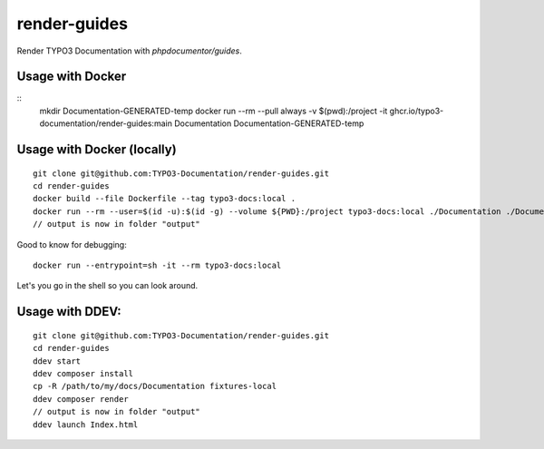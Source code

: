 
=============
render-guides
=============

Render TYPO3 Documentation with `phpdocumentor/guides`.

Usage with Docker
=================

::
    mkdir Documentation-GENERATED-temp
    docker run --rm --pull always -v $(pwd):/project -it ghcr.io/typo3-documentation/render-guides:main Documentation Documentation-GENERATED-temp

Usage with Docker (locally)
===========================

::

    git clone git@github.com:TYPO3-Documentation/render-guides.git
    cd render-guides
    docker build --file Dockerfile --tag typo3-docs:local .
    docker run --rm --user=$(id -u):$(id -g) --volume ${PWD}:/project typo3-docs:local ./Documentation ./Documentation-GENERATED-temp --theme=typo3docs
    // output is now in folder "output"

Good to know for debugging::

    docker run --entrypoint=sh -it --rm typo3-docs:local

Let's you go in the shell so you can look around.



Usage with DDEV:
================

::

    git clone git@github.com:TYPO3-Documentation/render-guides.git
    cd render-guides
    ddev start
    ddev composer install
    cp -R /path/to/my/docs/Documentation fixtures-local
    ddev composer render
    // output is now in folder "output"
    ddev launch Index.html

